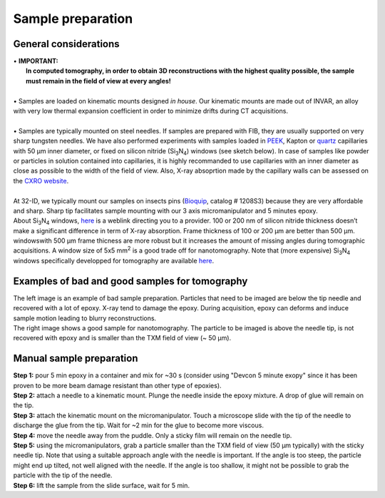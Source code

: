 Sample preparation
==================
General considerations
----------------------
| • **IMPORTANT:**
|   **In computed tomography, in order to obtain 3D reconstructions with the highest quality possible, the sample must remain in the field of view at every angles!**
| 
| • Samples are loaded on kinematic mounts designed *in house*. Our kinematic mounts are made out of INVAR, an alloy with very low thermal expansion coefficient in order to minimize drifts during CT acquisitions.
| 
| • Samples are typically mounted on steel needles. If samples are prepared with FIB, they are usually supported on very sharp tungsten needles. We have also performed experiments with samples loaded in `PEEK <https://www.fishersci.com/shop/products/peek-tubing-360-m-o-d-5-ft-5/p-7158677#?keyword=peek+Capillary+Tubes>`_, Kapton or `quartz <https://www.hilgenberg-gmbh.de/en/products/glass-capillaries/>`_ capillaries with 50 µm inner diameter, or fixed on silicon nitride (Si\ :sub:`3`\ N\ :sub:`4`) windows (see sketch below). In case of samples like powder or particles in solution contained into capillaries, it is highly recommanded to use capillaries with an inner diameter as close as possible to the width of the field of view. Also, X-ray absoprtion made by the capillary walls can be assessed  on the `CXRO website <http://henke.lbl.gov/optical_constants/>`_.

.. image:: ../img/Sample_holders.png
   :width: 800px
   :align: center
   :alt: project

| 
| At 32-ID, we typically mount our samples on insects pins (`Bioquip <https://www.bioquip.com/search/DispProduct.asp?pid=1208S000>`_, catalog # 1208S3) because they are very affordable and sharp. Sharp tip facilitates sample mounting with our 3 axis micromanipulator and 5 minutes epoxy.
| About Si\ :sub:`3`\ N\ :sub:`4` windows, `here <https://www.norcada.com/products/xray-microscopy/>`_ is a weblink directing you to a provider. 100 or 200 nm of silicon nitride thickness doesn’t make a significant difference in term of X-ray absorption. Frame thickness of 100 or 200 µm are better than 500 µm. windowswith 500 µm frame thicness are more robust but it increases the amount of missing angles during tomographic acquisitions. A window size of 5x5 mm\ :sup:`2` is a good trade off for nanotomography. Note that (more expensive) Si\ :sub:`3`\ N\ :sub:`4` windows specifically developped for tomography are available `here <https://www.norcada.com/products/xray-tomo-devices/>`_.

.. image:: ../img/micromanipulators.jpg
   :width: 600px
   :align: center
   :alt: project

Examples of bad and good samples for tomography
-----------------------------------------------
| The left image is an example of bad sample preparation. Particles that need to be imaged are below the tip needle and recovered with a lot of epoxy. X-ray tend to damage the epoxy. During acquisition, epoxy can deforms and induce sample motion leading to blurry reconstructions.
| The right image shows a good sample for nanotomography. The particle to be imaged is above the needle tip, is not recovered with epoxy and is smaller than the TXM field of view (~ 50 μm).
.. image:: ../img/Good_bad_sple_prep_exples.jpg
   :width: 500px
   :align: center
   :alt: project

Manual sample preparation
-------------------------
| **Step 1:** pour 5 min epoxy in a container and mix for ~30 s (consider using "Devcon 5 minute exopy" since it has been proven to be more beam damage resistant than other type of epoxies).
| **Step 2:** attach a needle to a kinematic mount. Plunge the needle inside the epoxy mixture. A drop of glue will remain on the tip.

.. image:: ../img/sple_prep_steps1_2.jpg
   :width: 450px
   :align: center
   :alt: project
 
| **Step 3:** attach the kinematic mount on the micromanipulator. Touch a microscope slide with the tip of the needle to discharge the glue from the tip. Wait for ~2 min for the glue to become more viscous.
| **Step 4:** move the needle away from the puddle. Only a sticky film will remain on the needle tip.

.. image:: ../img/sple_prep_steps3_4.jpg
   :width: 600px
   :align: center
   :alt: project

| **Step 5:** using the micromanipulators, grab a particle smaller than the TXM field of view (50 μm typically) with the sticky needle tip. Note that using a suitable approach angle with the needle is important. If the angle is too steep, the particle might end up tilted, not well aligned with the needle. If the angle is too shallow, it might not be possible to grab the particle with the tip of the needle.
| **Step 6:** lift the sample from the slide surface, wait for 5 min.

.. image:: ../img/sple_prep_steps5_6.jpg
   :width: 600px
   :align: center
   :alt: project

